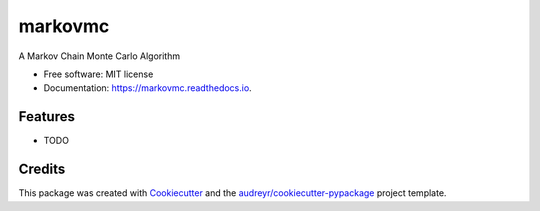 ===============================
markovmc
===============================


.. image:: https://img.shields.io/pypi/v/markovmc.svg
        :target: https://pypi.python.org/pypi/markovmc

.. image:: https://img.shields.io/travis/dgiambra/markovmc.svg
        :target: https://travis-ci.org/dgiambra/markovmc

.. image:: https://readthedocs.org/projects/markovmc/badge/?version=latest
        :target: https://markovmc.readthedocs.io/en/latest/?badge=latest
        :alt: Documentation Status

.. image:: https://pyup.io/repos/github/dgiambra/markovmc/shield.svg
     :target: https://pyup.io/repos/github/dgiambra/markovmc/
     :alt: Updates


A Markov Chain Monte Carlo Algorithm


* Free software: MIT license
* Documentation: https://markovmc.readthedocs.io.


Features
--------

* TODO

Credits
---------

This package was created with Cookiecutter_ and the `audreyr/cookiecutter-pypackage`_ project template.

.. _Cookiecutter: https://github.com/audreyr/cookiecutter
.. _`audreyr/cookiecutter-pypackage`: https://github.com/audreyr/cookiecutter-pypackage

